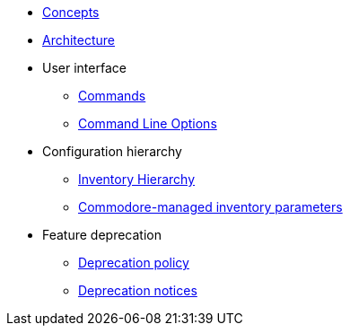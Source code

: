 * xref:commodore:ROOT:reference/concepts.adoc[Concepts]
* xref:commodore:ROOT:reference/architecture.adoc[Architecture]
* User interface
** xref:commodore:ROOT:reference/commands.adoc[Commands]
** xref:commodore:ROOT:reference/cli.adoc[Command Line Options]
* Configuration hierarchy
** xref:commodore:ROOT:reference/hierarchy.adoc[Inventory Hierarchy]
** xref:commodore:ROOT:reference/parameters.adoc[Commodore-managed inventory parameters]
* Feature deprecation
** xref:commodore:ROOT:reference/deprecation-policy.adoc[Deprecation policy]
** xref:commodore:ROOT:reference/deprecation-notices.adoc[Deprecation notices]
